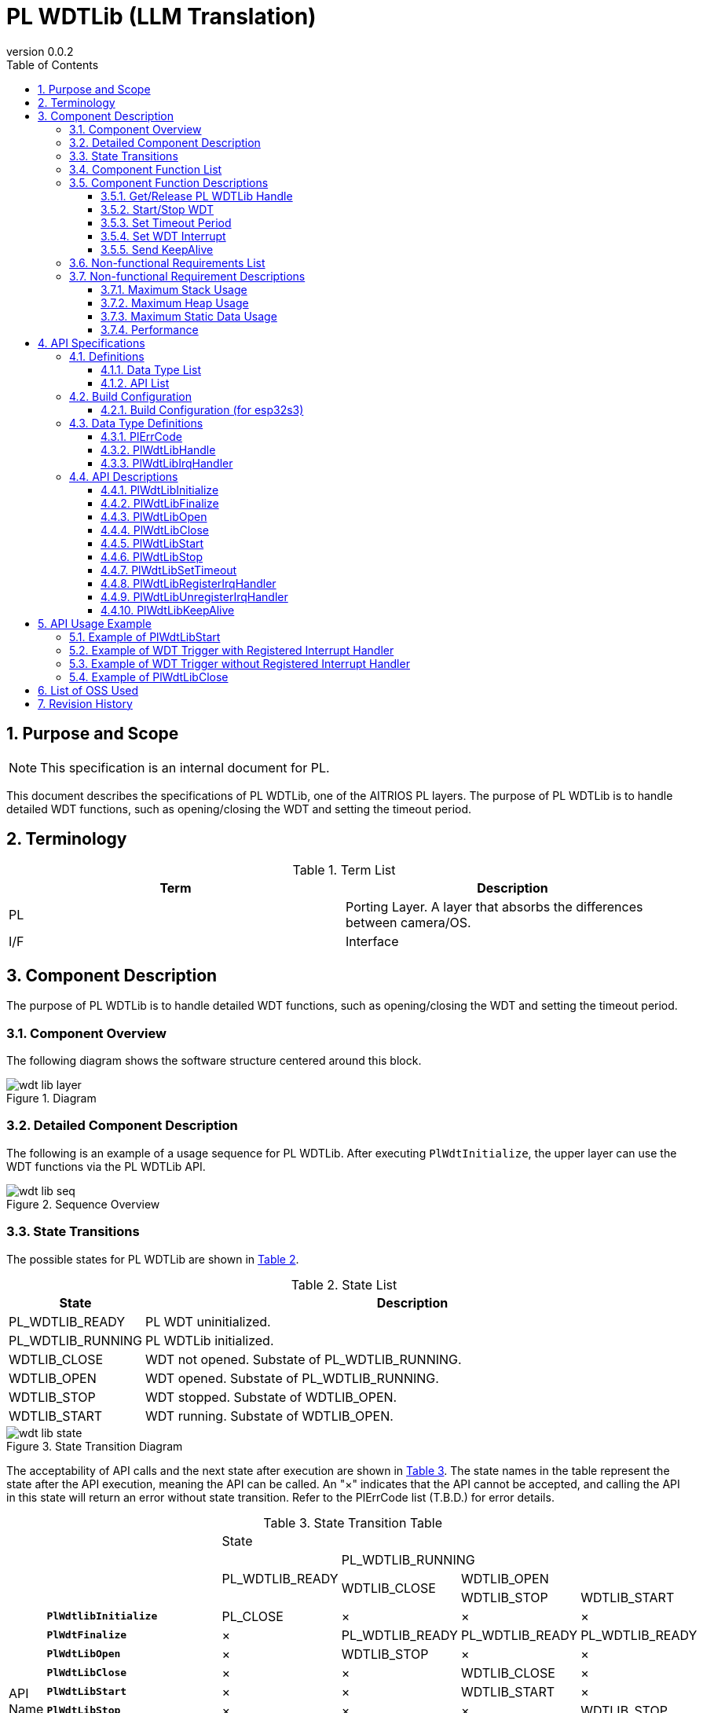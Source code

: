 = PL WDTLib (LLM Translation)
:sectnums:
:sectnumlevels: 3
:chapter-label:
:revnumber: 0.0.2
:toc: left
:toc-title: Table of Contents
:toclevels: 3
:lang: en
:xrefstyle: short
:figure-caption: Figure
:table-caption: Table
:section-refsig:
:experimental:

== Purpose and Scope
NOTE: This specification is an internal document for PL.

This document describes the specifications of PL WDTLib, one of the AITRIOS PL layers. The purpose of PL WDTLib is to handle detailed WDT functions, such as opening/closing the WDT and setting the timeout period.

<<<

== Terminology

[#_words]
.Term List
[options="header"]
|===
|Term |Description 

|PL
|Porting Layer. A layer that absorbs the differences between camera/OS.

|I/F
|Interface
|===

<<<

== Component Description
The purpose of PL WDTLib is to handle detailed WDT functions, such as opening/closing the WDT and setting the timeout period.

=== Component Overview
The following diagram shows the software structure centered around this block.

.Diagram
image::./images/wdt_lib_layer.png[scaledwidth="100%",align="center"]

<<<

=== Detailed Component Description

The following is an example of a usage sequence for PL WDTLib. 
After executing `PlWdtInitialize`, the upper layer can use the WDT functions via the PL WDTLib API.

[#_button_seq]
.Sequence Overview
image::./images/wdt_lib_seq.png[scaledwidth="100%",align="center"]

<<<

=== State Transitions
The possible states for PL WDTLib are shown in <<#_TableStates>>.

[#_TableStates]
.State List
[width="100%", cols="20%,80%",options="header"]
|===
|State |Description 

|PL_WDTLIB_READY
|PL WDT uninitialized.

|PL_WDTLIB_RUNNING
|PL WDTLib initialized.

|WDTLIB_CLOSE
|WDT not opened. Substate of PL_WDTLIB_RUNNING.

|WDTLIB_OPEN
|WDT opened. Substate of PL_WDTLIB_RUNNING.

|WDTLIB_STOP
|WDT stopped. Substate of WDTLIB_OPEN.

|WDTLIB_START
|WDT running. Substate of WDTLIB_OPEN.
|===

[#_FigureState]
.State Transition Diagram
image::./images/wdt_lib_state.png[scaledwidth="100%",align="center"]

The acceptability of API calls and the next state after execution are shown in <<#_TableStateTransition>>. The state names in the table represent the state after the API execution, meaning the API can be called. 
An "×" indicates that the API cannot be accepted, and calling the API in this state will return an error without state transition. Refer to the PlErrCode list (T.B.D.) for error details.

[#_TableStateTransition]
.State Transition Table
[width="100%", cols="10%,20%,20%,20%,20%, 20"]
|===
2.4+| 4+|State
.3+|PL_WDTLIB_READY
3+|PL_WDTLIB_RUNNING
.2+|WDTLIB_CLOSE
2+|WDTLIB_OPEN
|WDTLIB_STOP
|WDTLIB_START
.20+|API Name

|``**PlWdtlibInitialize**``
|PL_CLOSE
|×
|×
|×

|``**PlWdtFinalize**``
|×
|PL_WDTLIB_READY
|PL_WDTLIB_READY
|PL_WDTLIB_READY

|``**PlWdtLibOpen**``
|×
|WDTLIB_STOP
|×
|×

|``**PlWdtLibClose**``
|×
|×
|WDTLIB_CLOSE
|×

|``**PlWdtLibStart**``
|×
|×
|WDTLIB_START
|×

|``**PlWdtLibStop**``
|×
|×
|×
|WDTLIB_STOP

|``**PlWdtLibSetTimeout**``
|×
|×
|WDTLIB_STOP
|×

|``**PlWdtLibRegisterIrqHandler**``
|×
|×
|WDTLIB_STOP
|×

|``**PlWdtLibUnregisterIrqHandler**``
|×
|×
|WDTLIB_STOP
|×

|``**PlWdtLibKeepAlive**``
|×
|×
|×
|WDTLIB_START
|===

<<<

=== Component Function List
The following is shown in <<#_TableFunction>>.

[#_TableFunction]
.Function List
[width="100%", cols="30%,55%,15%",options="header"]
|===
|Function Name |Overview  |Section Number
|Get/Release PL WDTLib Handle
|Acquires or releases the handle for using the PL WDTLib API.
|<<#_Function1, 3.5.1.>>

|Start/Stop WDT
|Starts or stops the WDT.
|<<#_Function2, 3.5.2.>>

|Set Timeout Period
|Sets the timeout period of the WDT.
|<<#_Function3, 3.5.3.>>

|Set WDT Interrupt
|Registers or unregisters the interrupt handler for WDT.
|<<#_Function4, 3.5.4.>>

|Send KeepAlive
|Sends KeepAlive.
|<<#_Function5, 3.5.5.>>
|===

<<<

=== Component Function Descriptions
[#_Function1]
==== Get/Release PL WDTLib Handle
Overview:: 
Acquires or releases the handle for using the PL WDTLib API.
Precondition:: 
`PlWdtlibInitialize` must have been executed.
Details:: 
For handle acquisition, refer to <<#_PlWdtLibOpen, PlWdtLibOpen>>. +
For handle release, refer to <<#_PlWdtLibClose, PlWdtLibClose>>.
Behavior:: 
For handle acquisition, refer to <<#_PlWdtLibOpen_disc, PlWdtLibOpen>>. +
For handle release, refer to <<#_PlWdtLibClose_disc, PlWdtLibClose>>.
Error Handling:: 
For handle acquisition, refer to <<#_PlWdtLibOpen_error, PlWdtLibOpen>>. +
For handle release, refer to <<#_PlWdtLibClose_error, PlWdtLibClose>>.
Considerations:: 
None.

[#_Function2]
==== Start/Stop WDT
Overview:: 
Starts or stops the WDT.
Precondition:: 
`PlWdtlibInitialize` must have been executed. +
The state of PL WDTLib must be <<#_TableStates, WDTLIB_OPEN>>.
Details:: 
For WDT start, refer to <<#_PlWdtLibStart, PlWdtLibStart>>. +
For WDT stop, refer to <<#_PlWdtLibStop, PlWdtLibStop>>.
Behavior:: 
For WDT start, refer to <<#_PlWdtLibStart_disc, PlWdtLibStart>>. +
For WDT stop, refer to <<#_PlWdtLibStop_disc, PlWdtLibStop>>.
Error Handling:: 
For WDT start, refer to <<#_PlWdtLibStart_error, PlWdtLibStart>>. +
For WDT stop, refer to <<#_PlWdtLibStop_error, PlWdtLibStop>>.
Considerations:: 
None.

[#_Function3]
==== Set Timeout Period
Overview:: 
Sets the timeout period of the WDT.
Precondition:: 
`PlWdtlibInitialize` must have been executed. +
The state of PL WDTLib must be <<#_TableStates, WDTLIB_STOP>>.
Details:: 
For timeout period setting, refer to <<#_PlWdtLibSetTimeout, PlWdtLibSetTimeout>>.
Behavior:: 
For timeout period setting, refer to <<#_PlWdtLibSetTimeout_disc, PlWdtLibSetTimeout>>.
Error Handling:: 
For timeout period setting, refer to <<#_PlWdtLibSetTimeout_error, PlWdtLibSetTimeout>>.
Considerations:: 
None.

[#_Function4]
==== Set WDT Interrupt
Overview:: 
Registers or unregisters the interrupt handler for WDT.
Precondition:: 
`PlWdtlibInitialize` must have been executed. +
The state of PL WDTLib must be <<#_TableStates, WDTLIB_STOP>>.
Details:: 
For interrupt handler registration, refer to <<#_PlWdtLibRegisterIrqHandler, PlWdtLibRegisterIrqHandler>>. +
For interrupt handler unregistration, refer to <<#_PlWdtLibUnregisterIrqHandler, PlWdtLibUnregisterIrqHandler>>.
Behavior:: 
For interrupt handler registration, refer to <<#_PlWdtLibRegisterIrqHandler_disc, PlWdtLibRegisterIrqHandler>>. +
For interrupt handler unregistration, refer to <<#_PlWdtLibUnregisterIrqHandler_disc, PlWdtLibUnregisterIrqHandler>>.
Error Handling:: 
For interrupt handler registration, refer to <<#_PlWdtLibRegisterIrqHandler_error, PlWdtLibRegisterIrqHandler>>. +
For interrupt handler unregistration, refer to <<#_PlWdtLibUnregisterIrqHandler_error, PlWdtLibUnregisterIrqHandler>>.
Considerations:: 
None.

[#_Function5]
==== Send KeepAlive
Overview:: 
Sends KeepAlive.
Precondition:: 
`PlWdtlibInitialize` must have been executed. +
The state of PL WDTLib must be <<#_TableStates, WDTLIB_START>>.
Details:: 
For KeepAlive transmission, refer to <<#_PlWdtLibKeepAlive, PlWdtLibKeepAlive>>.
Behavior:: 
For KeepAlive transmission, refer to <<#_PlWdtLibKeepAlive_disc, PlWdtLibKeepAlive>>.
Error Handling:: 
For KeepAlive transmission, refer to <<#_PlWdtLibKeepAlive_error, PlWdtLibKeepAlive>>.
Considerations:: 
None.

=== Non-functional Requirements List

The following is shown in <<#_TableNonFunction>>.

[#_TableNonFunction]
.Non-functional Requirements List
[width="100%", cols="30%,55%,15%",options="header"]
|===
|Function Name |Overview  |Section Number
|Maximum Stack Usage
|Maximum stack size used by PL WDTLib.
|<<#_stack, 3.7.>>

|Maximum Heap Usage
|Maximum heap size used by PL WDTLib.
|<<#_heap, 3.7.>>

|Maximum Static Data Usage
|Maximum static data size used by PL WDTLib.
|<<#_static, 3.7.>>

|Performance
|Performance of the functions provided by PL WDTLib.
|<<#_performance, 3.7.>>
|===

=== Non-functional Requirement Descriptions
[#_stack]
==== Maximum Stack Usage
1024 bytes

[#_heap]
==== Maximum Heap Usage
PL WDTLib does not use the heap.

[#_static]
==== Maximum Static Data Usage
128 bytes

[#_performance]
==== Performance
Less than 1 millisecond

<<<

== API Specifications
=== Definitions
==== Data Type List
The following is shown in <<#_TableDataType>>.

[#_TableDataType]
.Data Type List
[width="100%", cols="30%,55%,15%",options="header"]
|===
|Data Type Name |Overview  |Section Number
|enum PlErrCode
|Enumeration defining the result of API execution.
|<<#_PlErrCode, 4.3.1.>>

|PlWdtLibHandle
|Structure representing the handle for using PL WDTLib API.
|<<#_PlWdtLibHandle, 4.3.2.>>

|PlWdtLibIrqHandler
|Function pointer representing the WDT interrupt handler.
|<<#_PlWdtLibIrqHandler, 4.3.3.>>
|===

==== API List
The following is shown in <<#_TablePublicAPI>>.

[#_TablePublicAPI]
.API List Usable Directly by the Upper Layer
[width="100%", cols="10%,60%,20%",options="header"]
|===
|API Name |Overview |Section Number
|PlWdtLibInitialize
|Makes PL WDTLib ready for use.
|<<#_PlWdtLibInitialize, 4.4.1.>>

|PlWdtLibFinalize
|Makes PL WDTLib unavailable.
|<<#_PlWdtLibFinalize, 4.4.2.>>

|PlWdtLibOpen
|Opens the WDT.
|<<#_PlWdtLibOpen, 4.4.3.>>

|PlWdtLibClose
|Closes the WDT.
|<<#_PlWdtLibClose, 4.4.4.>>

|PlWdtLibStart
|Starts the WDT.
|<<#_PlWdtLibStart, 4.4.5.>>

|PlWdtLibStop
|Stops the WDT.
|<<#_PlWdtLibStop, 4.4.6.>>

|PlWdtLibSetTimeout
|Sets the timeout period of the WDT.
|<<#_PlWdtLibSetTimeout, 4.4.7.>>

|PlWdtLibRegisterIrqHandler
|Registers the WDT interrupt handler.
|<<#_PlWdtLibRegisterIrqHandler, 4.4.8.>>

|PlWdtLibUnregisterIrqHandler
|Unregisters the WDT interrupt handler.
|<<#_PlWdtLibUnregisterIrqHandler, 4.4.9.>>

|PlWdtLibKeepAlive
|Sends KeepAlive.
|<<#_PlWdtLibKeepAlive, 4.4.10.>>
|===

<<<

=== Build Configuration
[#_BuildConfig]
==== Build Configuration (for esp32s3)
The WDT configuration information is included in the build configuration.

* *Format* +
[source, C]
....
CONFIG_EXTERNAL_PL_WDT_NUM=2
CONFIG_EXTERNAL_PL_WDT_LOW_THREAD_PRIORITY=50
CONFIG_EXTERNAL_PL_WDT_HIGH_THREAD_PRIORITY=120
CONFIG_EXTERNAL_PL_WDT_KEEP_ALIVE_SEC=10
CONFIG_EXTERNAL_PL_WDT0_TIMEOUT_SEC=60
CONFIG_EXTERNAL_PL_WDT1_TIMEOUT_SEC=70
....

[#_BuildConfig_table]
.BuildConfig Description
[width="100%", cols="30%,70%",options="header"]
|===
|Member Name  |Description
|CONFIG_EXTERNAL_PL_WDT_NUM
|The number of WDTs to use. +
Adjust the OS configuration according to the number. +
CONFIG_ESP32_MWDT0, CONFIG_ESP32_MWDT1

|CONFIG_EXTERNAL_PL_WDT_LOW_THREAD_PRIORITY
|Priority of the KeepAlive transmission thread (low priority).

|CONFIG_EXTERNAL_PL_WDT_HIGH_THREAD_PRIORITY
|Priority of the KeepAlive transmission thread (high priority).

|CONFIG_EXTERNAL_PL_WDT_KEEP_ALIVE_SEC
|Interval [sec] for sending KeepAlive. Unsupported if set longer than the timeout period.

|CONFIG_EXTERNAL_PL_WDT0_TIMEOUT_SEC
|Timeout period [sec] for WDT0. Unsupported if set less than 1 second.

|CONFIG_EXTERNAL_PL_WDT1_TIMEOUT_SEC
|Timeout period [sec] for WDT1. Unsupported if set less than 1 second.
|===

<<<

=== Data Type Definitions
[#_PlErrCode]
==== PlErrCode
Enumeration defining the result of API execution. +
(T.B.D.)

[#_PlWdtLibHandle]
==== PlWdtLibHandle
Structure representing the handle for using PL WDTLib API.

* *Format* +
[source, C]
....
typedef void* PlWdtLibHandle;
....

[#_PlWdtLibIrqHandler]
==== PlWdtLibIrqHandler
Function pointer representing the WDT interrupt handler. +
Executed when a WDT interrupt is detected by the system.

* *Format* +
[source, C]
....
typedef void (*PlWdtLibIrqHandler)(void *private_data)
....

* *Parameter Description* +
**[OUT] void *private_data**:: 
The private_data specified in `PlWdtLibRegisterIrqHandler` is set.

<<<

=== API Descriptions

[#_PlWdtLibInitialize]
==== PlWdtLibInitialize

* *Function* +
Makes PL WDTLib ready for use.

* *Format* +
[source, C]
....
PlErrCode PlWdtLibInitialize(void)
....
* *Parameter Description* +
-

* *Return Value* +
Returns one of the PlErrCode values based on the result of execution.

* *Description* +
** Makes PL WDTLib ready for use.

[#_PlWdtLibInitialize_desc]
.API Details
[width="100%", cols="30%,70%",options="header"]
|===
|API Details  |Description
|API Type
|Synchronous API
|Execution Context
|Executed in the caller's context
|Concurrent Calls
|Not allowed
|Called from Multiple Threads
|Allowed
|Called from Multiple Tasks
|Allowed
|Blocking in the API
|Blocks.
If PL WDTLib API is already running in another context, it will wait for completion before executing. However, if Initialize is executed twice, an error will occur.
|===

[#_PlWdtLibInitialize_error]
.Error Information
[options="header"]
|===
|Error Code |Cause |OUT Parameter State |System State After Error |Recovery Method
|kPlErrInvalidState (tentative)
|Already in a ready state.
|-
|No impact
|None needed

|kPlErrInvalidParam (tentative)
|Parameter error
|-
|No impact
|None needed

|kPlErrLock/kPlErrUnlock (tentative)
|Blocking error
|-
|No impact
|None needed
|===

<<<

[#_PlWdtLibFinalize]
==== PlWdtLibFinalize
* *Function* +
Makes PL WDTLib unavailable.

* *Format* +
[source, C]
....
PlErrCode PlWdtLibFinalize(void)
....

* *Parameter Description* +
-

* *Return Value* +
Returns one of the PlErrCode values based on the result of execution.

* *Description* +
** Makes PL WDTLib unavailable.
** This API can be used after executing PlWdtlibInitialize.

[#_PlWdtLibFinalize_desc]
.API Details
[width="100%", cols="30%,70%",options="header"]
|===
|API Details  |Description
|API Type
|Synchronous API
|Execution Context
|Executed in the caller's context
|Concurrent Calls
|Not allowed
|Called from Multiple Threads
|Allowed
|Called from Multiple Tasks
|Allowed
|Blocking in the API
|Blocks.
If PL WDTLib API is already running in another context, it will wait for completion before executing. PL impl implementers should run this within the PL API. However, if Finalize is executed twice, an error will occur.
|===

[#_PlWdtLibFinalize_error]
.Error Information
[options="header"]
|===
|Error Code |Cause |OUT Parameter State |System State After Error |Recovery Method
|kPlErrInvalidState (tentative)
|PlWdtlibInitialize not executed
|-
|No impact
|None needed

|kPlErrLock/kPlErrUnlock (tentative)
|Blocking error
|-
|No impact
|None needed
|===

<<<

[#_PlWdtLibOpen]
==== PlWdtLibOpen

* *Function* +
Acquires a handle for using the PL WDTLib API.

* *Format* +
[source, C]
....
PlErrCode PlWdtLibOpen(PlWdtLibHandle *handle, uint32_t wdt_num)
....
* *Parameter Description* +
**[OUT] <<#_PlWdtLibHandle, PlWdtLibHandle>> *handle**::
PL WDTLib handle. Returns an error if NULL.

**[IN] uint32_t wdt_num**::
WDT number for which to acquire a handle. The number of WDT handles that can be acquired is set in the build configuration (CONFIG_EXTERNAL_PL_WDT_NUM). +
If CONFIG_EXTERNAL_PL_WDT_NUM = 3, valid values for wdt_num are 0, 1, 2.

* *Return Value* +
Returns one of the PlErrCode values based on the result of execution.

* *Description* +
** Acquires a handle for using the PL WDTLib API.
** If a handle is already acquired for the specified wdt_num, an error is returned.
** If a value greater than CONFIG_EXTERNAL_PL_WDT_NUM is specified, an error is returned.
** If a WDT not defined in the CONFIG is specified, an error is returned.

[#_PlWdtLibOpen_disc]
.API Details
[width="100%", cols="30%,70%",options="header"]
|===
|API Details  |Description
|API Type
|Synchronous API
|Execution Context
|Executed in the caller's context
|Concurrent Calls
|Allowed
|Called from Multiple Threads
|Allowed
|Called from Multiple Tasks
|Allowed
|Blocking in the API
|Blocks.
If PL WDTLib API is already running in another context, it will wait for completion before executing.
|===

[#_PlWdtLibOpen_error]
.Error Information
[options="header"]
|===
|Error Code |Cause |OUT Parameter State |System State After Error |Recovery Method
|kPlErrInvalidState (tentative)
|PlWdtlibInitialize not executed.
|-
|No impact
|None needed

|kPlErrInvalidParam (tentative)
|Parameter error
|-
|No impact
|None needed

|kPlErrLock/kPlErrUnlock (tentative)
|Blocking error
|-
|No impact
|None needed
|===

<<<

[#_PlWdtLibClose]
==== PlWdtLibClose

* *Function* +
Releases the WDT handle.

* *Format* +
[source, C]
....
PlErrCode PlWdtLibClose(const PlWdtLibHandle handle)
....
* *Parameter Description* +
**[IN] const <<#_PlWdtLibHandle, PlWdtLibHandle>> *handle**::
PL WDTLib handle. Returns an error if NULL.

* *Return Value* +
Returns one of the PlErrCode values based on the result of execution.

* *Description* +
** Releases the WDT handle.
** If a handle other than the one acquired by PlWdtLibOpen is provided, an error is returned.
** An error is returned if the state of PL WDTLib is not <<#_TableStates, WDTLIB_STOP>>.

[#_PlWdtLibClose_desc]
.API Details
[width="100%", cols="30%,70%",options="header"]
|===
|API Details  |Description
|API Type
|Synchronous API
|Execution Context
|Executed in the caller's context
|Concurrent Calls
|Allowed
|Called from Multiple Threads
|Allowed
|Called from Multiple Tasks
|Allowed
|Blocking in the API
|Blocks.
If PL WDTLib API is already running in another context, it will wait for completion before executing.
|===

[#_PlWdtLibClose_error]
.Error Information
[options="header"]
|===
|Error Code |Cause |OUT Parameter State |System State After Error |Recovery Method
|kPlErrInvalidState (tentative)
|PlWdtlibInitialize not executed.
|-
|No impact
|None needed

|kPlErrInvalidParam (tentative)
|Parameter error
|-
|No impact
|None needed

|kPlErrLock/kPlErrUnlock (tentative)
|Blocking error
|-
|No impact
|None needed
|===

<<<

[#_PlWdtLibStart]
==== PlWdtLibStart

* *Function* +
Starts the WDT.

* *Format* +
[source, C]
....
PlErrCode PlWdtLibStart(const PlWdtLibHandle handle)
....
* *Parameter Description* +
**[IN] const <<#_PlWdtLibHandle, PlWdtLibHandle>> handle**::
PL WDTLib handle. Returns an error if NULL.

* *Return Value* +
Returns one of the PlErrCode values based on the result of execution.

* *Description* +
** Starts the WDT.
** If a handle other than the one acquired by PlWdtLibOpen is provided, an error is returned.
** An error is returned if the state of PL WDTLib is not <<#_TableStates, WDTLIB_STOP>>.

[#_PlWdtLibStart_disc]
.API Details
[width="100%", cols="30%,70%",options="header"]
|===
|API Details  |Description
|API Type
|Synchronous API
|Execution Context
|Executed in the caller's context
|Concurrent Calls
|Allowed
|Called from Multiple Threads
|Allowed
|Called from Multiple Tasks
|Allowed
|Blocking in the API
|Blocks.
If PL WDTLib API is already running in another context, it will wait for completion before executing.
|===

[#_PlWdtLibStart_error]
.Error Information
[options="header"]
|===
|Error Code |Cause |OUT Parameter State |System State After Error |Recovery Method
|kPlErrInvalidState (tentative)
|PlWdtlibInitialize not executed.
|-
|No impact
|None needed

|kPlErrInvalidParam (tentative)
|Parameter error
|-
|No impact
|None needed

|kPlErrLock/kPlErrUnlock (tentative)
|Blocking error
|-
|No impact
|None needed
|===

<<<

[#_PlWdtLibStop]
==== PlWdtLibStop

* *Function* +
Stops the WDT.

* *Format* +
[source, C]
....
PlErrCode PlWdtLibStop(const PlWdtLibHandle handle)
....
* *Parameter Description* +
**[IN] const <<#_PlWdtLibHandle, PlWdtLibHandle>> handle**::
PL WDTLib handle. Returns an error if NULL.

* *Return Value* +
Returns one of the PlErrCode values based on the result of execution.

* *Description* +
** Stops the WDT.
** If a handle other than the one acquired by PlWdtLibOpen is provided, an error is returned.
** An error is returned if the state of PL WDTLib is not <<#_TableStates, WDTLIB_START>>.

[#_PlWdtLibStop_disc]
.API Details
[width="100%", cols="30%,70%",options="header"]
|===
|API Details  |Description
|API Type
|Synchronous API
|Execution Context
|Executed in the caller's context
|Concurrent Calls
|Allowed
|Called from Multiple Threads
|Allowed
|Called from Multiple Tasks
|Allowed
|Blocking in the API
|Blocks.
If PL WDTLib API is already running in another context, it will wait for completion before executing.
|===

[#_PlWdtLibStop_error]
.Error Information
[options="header"]
|===
|Error Code |Cause |OUT Parameter State |System State After Error |Recovery Method
|kPlErrInvalidState (tentative)
|PlWdtlibInitialize not executed.
|-
|No impact
|None needed

|kPlErrInvalidParam (tentative)
|Parameter error
|-
|No impact
|None needed

|kPlErrLockError (tentative)
|Blocking error
|-
|No impact
|None needed
|===

<<<

[#_PlWdtLibSetTimeout]
==== PlWdtLibSetTimeout

* *Function* +
Sets the WDT timeout period.

* *Format* +
[source, C]
....
PlErrCode PlWdtLibSetTimeout(const PlWdtLibHandle handle, uint32_t timeout)
....
* *Parameter Description* +
**[IN] const <<#_PlWdtLibHandle, PlWdtLibHandle>> handle**::
PL WDTLib handle. Returns an error if NULL.

**[IN] uint32_t timeout**::
WDT timeout period [sec].

* *Return Value* +
Returns one of the PlErrCode values based on the result of execution.

* *Description* +
** Sets the WDT timeout period.
** If a handle other than the one acquired by PlWdtLibOpen is provided, an error is returned.
** An error is returned if the state of PL WDTLib is not <<#_TableStates, WDTLIB_STOP>>.

[#_PlWdtLibSetTimeout_disc]
.API Details
[width="100%", cols="30%,70%",options="header"]
|===
|API Details  |Description
|API Type
|Synchronous API
|Execution Context
|Executed in the caller's context
|Concurrent Calls
|Allowed
|Called from Multiple Threads
|Allowed
|Called from Multiple Tasks
|Allowed
|Blocking in the API
|Blocks.
If PL WDTLib API is already running in another context, it will wait for completion before executing.
|===

[#_PlWdtLibSetTimeout_error]
.Error Information
[options="header"]
|===
|Error Code |Cause |OUT Parameter State |System State After Error |Recovery Method
|kPlErrInvalidState (tentative)
|PlWdtlibInitialize not executed.
|-
|No impact
|None needed

|kPlErrInvalidParam (tentative)
|Parameter error
|-
|No impact
|None needed

|kPlErrLock (tentative)
|Blocking error
|-
|No impact
|None needed
|===

<<<

[#_PlWdtLibRegisterIrqHandler]
==== PlWdtLibRegisterIrqHandler

* *Function* +
Registers a WDT interrupt handler.

* *Format* +
[source, C]
....
PlErrCode PlWdtLibRegisterIrqHandler(const PlWdtLibHandle handle, PlWdtLibIrqHandler handler, void *private_data)
....
* *Parameter Description* +
**[IN] const <<#_PlWdtLibHandle, PlWdtLibHandle>> handle**::
PL WDTLib handle. Returns an error if NULL.

**[IN] <<#_PlWdtLibIrqHandler, PlWdtLibIrqHandler>> handler**::
WDT interrupt handler. Returns an error if NULL.

**[IN] void *private_data**::
Interrupt handler data. NULL is also acceptable.

* *Return Value* +
Returns one of the PlErrCode values based on the result of execution.

* *Description* +
** Registers a WDT interrupt handler.
** If a handle other than the one acquired by PlWdtLibOpen is provided, an error is returned.
** An error is returned if the state of PL WDTLib is not <<#_TableStates, WDTLIB_STOP>>.
** If the specified WDT already has a registered interrupt handler, an error is returned.

[#_PlWdtLibRegisterIrqHandler_disc]
.API Details
[width="100%", cols="30%,70%",options="header"]
|===
|API Details  |Description
|API Type
|Synchronous API
|Execution Context
|Executed in the caller's context
|Concurrent Calls
|Allowed
|Called from Multiple Threads
|Allowed
|Called from Multiple Tasks
|Allowed
|Blocking in the API
|Blocks.
If PL WDTLib API is already running in another context, it will wait for completion before executing.
|===

[#_PlWdtLibRegisterIrqHandler_error]
.Error Information
[options="header"]
|===
|Error Code |Cause |OUT Parameter State |System State After Error |Recovery Method
|kPlErrInvalidState (tentative)
|PlWdtlibInitialize not executed.
|-
|No impact
|None needed

|kPlErrInvalidParam (tentative)
|Parameter error
|-
|No impact
|None needed

|kPlErrLock/kPlErrUnlock (tentative)
|Blocking error
|-
|No impact
|None needed
|===

<<<

[#_PlWdtLibUnregisterIrqHandler]
==== PlWdtLibUnregisterIrqHandler

* *Function* +
Unregisters the interrupt handler.

* *Format* +
[source, C]
....
PlErrCode PlWdtLibUnregisterIrqHandler(const PlWdtLibHandle handle)
....
* *Parameter Description* +
**[IN] const <<#_PlWdtLibHandle, PlWdtLibHandle>> handle**::
PL WDTLib handle. Returns an error if NULL.

* *Return Value* +
Returns one of the PlErrCode values based on the result of execution.

* *Description* +
** Unregisters the interrupt handler.
** If a handle other than the one acquired by PlWdtLibOpen is provided, an error is returned.
** An error is returned if the state of PL WDTLib is not <<#_TableStates, WDTLIB_STOP>>.
** If the specified WDT does not have a registered interrupt handler, an error is returned.

[#_PlWdtLibUnregisterIrqHandler_disc]
.API Details
[width="100%", cols="30%,70%",options="header"]
|===
|API Details  |Description
|API Type
|Synchronous API
|Execution Context
|Executed in the caller's context
|Concurrent Calls
|Allowed
|Called from Multiple Threads
|Allowed
|Called from Multiple Tasks
|Allowed
|Blocking in the API
|Blocks.
If PL WDTLib API is already running in another context, it will wait for completion before executing.
|===

[#_PlWdtLibUnregisterIrqHandler_error]
.Error Information
[options="header"]
|===
|Error Code |Cause |OUT Parameter State |System State After Error |Recovery Method
|kPlErrInvalidState (tentative)
|PlWdtlibInitialize not executed.
|-
|No impact
|None needed

|kPlErrInvalidParam (tentative)
|Parameter error
|-
|No impact
|None needed

|kPlErrLock/kPlErrUnlock (tentative)
|Blocking error
|-
|No impact
|None needed
|===

<<<

[#_PlWdtLibKeepAlive]
==== PlWdtLibKeepAlive

* *Function* +
Sends KeepAlive.

* *Format* +
[source, C]
....
PlErrCode PlWdtLibKeepAlive(const PlWdtLibHandle handle)
....
* *Parameter Description* +
**[IN] const <<#_PlWdtLibHandle, PlWdtLibHandle>> handle**::
PL WDTLib handle. Returns an error if NULL.

* *Return Value* +
Returns one of the PlErrCode values based on the result of execution.

* *Description* +
** Sends KeepAlive.
** If a handle other than the one acquired by PlWdtLibOpen is provided, an error is returned.
** An error is returned if the state of PL WDTLib is not <<#_TableStates, WDTLIB_START>>.

[#_PlWdtLibKeepAlive_disc]
.API Details
[width="100%", cols="30%,70%",options="header"]
|===
|API Details  |Description
|API Type
|Synchronous API
|Execution Context
|Executed in the caller's context
|Concurrent Calls
|Allowed
|Called from Multiple Threads
|Allowed
|Called from Multiple Tasks
|Allowed
|Blocking in the API
|Blocks.
If PL WDTLib API is already running in another context, it will wait for completion before executing.
|===

[#_PlWdtLibKeepAlive_error]
.Error Information
[options="header"]
|===
|Error Code |Cause |OUT Parameter State |System State After Error |Recovery Method
|kPlErrInvalidState (tentative)
|PlWdtlibInitialize not executed.
|-
|No impact
|None needed

|kPlErrInvalidParam (tentative)
|Parameter error
|-
|No impact
|None needed

|kPlErrLock/kPlErrUnlock(tentative)
|Blocking error
|-
|No impact
|None needed
|===

<<<

== API Usage Example
=== Example of PlWdtLibStart
.PlWdtLibStart
image::./images/wdt_lib_start.png[scalewidth="100%", align="center"]

=== Example of WDT Trigger with Registered Interrupt Handler
.PL WDTLib interrupt (Registered)
image::./images/wdt_lib_interrupt.png[scalewidth="100%", align="center"]

=== Example of WDT Trigger without Registered Interrupt Handler
.PL WDTLib interrupt (Unregistered)
image::./images/wdt_lib_interrupt_os.png[scalewidth="100%", align="center"]

=== Example of PlWdtLibClose
.PlWdtLibClose
image::./images/wdt_lib_stop.png[scalewidth="100%", align="center"]

== List of OSS Used
None

<<<

== Revision History
[width="100%", cols="20%,80%",options="header"]
|===
|Version |Changes 
|0.0.1
|Initial version

|0.0.2
|- Overall: Added half-width spaces before and after English words (for readability) +
- Terms: Revised description of PL +
- Dependent Block: Removed Osal Msg +
- Changed the description of PL to PL WDT
- Changed PL_WDT_READY/PL_WDT_RUNNING to PL_WDTLIB_READY/PL_WDTLIB_RUNNING +
- Changed WDT_OPEN/WDT_CLOSE/WDT_START/WDT_STOP to WDTLIB_OPEN/WDTLIB_CLOSE/WDTLIB_START/WDTLIB_STOP +
- Added PlErrCode to the data types +
- Changed PlWdtLibInitialize/PlWdtLibFinalize APIs to Public and listed them at the beginning of the API list +
- Modified PlWdtLibInitialize error codes +
- Updated diagrams (*.png) to English labels

|===
